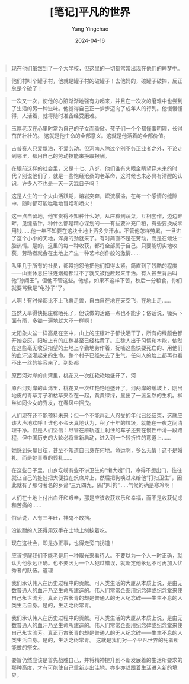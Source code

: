 #+TITLE:  [笔记]平凡的世界
#+AUTHOR: Yang Yingchao
#+DATE:   2024-04-16
#+OPTIONS:  ^:nil H:5 num:t toc:2 \n:nil ::t |:t -:t f:t *:t tex:t d:(HIDE) tags:not-in-toc
#+STARTUP:  align nodlcheck oddeven lognotestate
#+SEQ_TODO: TODO(t) INPROGRESS(i) WAITING(w@) | DONE(d) CANCELED(c@)
#+LANGUAGE: en
#+TAGS:     noexport(n)
#+EXCLUDE_TAGS: noexport
#+FILETAGS: :tag1:tag2:note:ireader:



#+BEGIN_QUOTE
现在他们虽然到了一个大学校，但这里的一切都常常出现在他们的睡梦中。
#+END_QUOTE


#+BEGIN_QUOTE
他们村叫个罐子村，他就是罐子村的破罐子！去他妈的，破罐子破摔，反正总是个破了！
#+END_QUOTE


#+BEGIN_QUOTE
一次又一次，使他的心脏渐渐地强有力起来，并且在一次次的磨难中也尝到了生活的另一种滋味。他觉得自己正一步步迈向了成年人的行列。他慢慢懂得，人活着，就得随时准备经受磨难。
#+END_QUOTE


#+BEGIN_QUOTE
玉厚老汉在心里时常为自己的子女而骄傲。孩子们一个个都懂事明理，长得茁茁壮壮的。 这就是他生命的全部意义。这就是他活着的全部价值。
#+END_QUOTE


#+BEGIN_QUOTE
吉普赛人只爱飘泊，不爱劳动。但河南人除过个别不务正业者之外，不论走到哪里，都用自己的劳动技能来换取报酬。
#+END_QUOTE


#+BEGIN_QUOTE
在眼前这样的社会里，又是十七、八岁，他们谁有火眼金睛望穿未来的时代？别说他们了，就是一些饱经沧桑的老革命，这时候也未必具有清醒的认识，许多人不也是一天一天混日子吗？
#+END_QUOTE


#+BEGIN_QUOTE
这是人生的一个火山活跃期，熔岩突奔，炽流横溢，在每一个感情的缝隙中，随时都可能咝咝地冒烟和喷火！
#+END_QUOTE


#+BEGIN_QUOTE
这一点自留地，他宝贵得不知种什么好，从庄稼到蔬菜，互相套作，边边畔畔，见缝插针。种什么都是精心谋划的——有些要补充口粮，有些要换成零用钱……他一年不知要在这块土地上洒多少汗水。不管他怎样劳累，一旦进了这个小小的天地，浑身的劲就来了。有时简直不是在劳动，而是在倾注一腔热情。是的，这里的每一种收获，都将全部属于自己。只要能切实地收获，劳动者就会在土地上产生一种艺术创作般的激情……
#+END_QUOTE


#+BEGIN_QUOTE
队里几乎所有的社员，都常抱怨他把他们扣得太紧，简直到了残酷的程度——山里休息往往连烟瘾都过不了就又被他赶起来干活。有人甚至背后叫他“孙阎王”。但他不管这些。他想，如果不这样下苦，秋后一分粮食，你们就要骂我是“龟孙子”了。
#+END_QUOTE


#+BEGIN_QUOTE
人啊！有时候都比不上飞禽走兽，自由自在地在天空飞，在地上走……
#+END_QUOTE


#+BEGIN_QUOTE
虽然天旱得快把庄稼晒死了，但该做的活路一点也不能少；俗话说，锄头下面有雨，多锄一遍地就大不一样啊！
#+END_QUOTE


#+BEGIN_QUOTE
太阳象火盆一样高悬在空中，山上的庄稼叶子都快晒干了，所有的绿颜色都开始变灰，阳坡上有的庄稼甚至已经枯黄了。庄稼人出于习惯和本能，依然在这些毫无收获指望的土地上辛勤地劳作着，抚哺这些快要死亡的、用他们的血汗浇灌起来的生命。整个村子已经失去了生气，任何人的脸上都再也看不出一丝的笑容来了。到处都
#+END_QUOTE


#+BEGIN_QUOTE
原西河对岸的山湾里，桃花又一次红艳艳地盛开了。河
#+END_QUOTE


#+BEGIN_QUOTE
原西河对岸的山湾里，桃花又一次红艳艳地盛开了。河两岸的缓坡上，刚出地皮的青草芽子和枯草夹杂在一起，黄黄绿绿，显出了一派盎然的生机。柳丝如同少女的秀发，在春风中摇曳。
#+END_QUOTE


#+BEGIN_QUOTE
人们现在还不能预料未来；但一个不能再让人忍受的年代已经结束，这就应该大声地欢呼！谁也不会天真地认为，积了十年的垃圾，就能在一夜之间清理干净。但是人们坚信：尽管在原轨道上刹住的车子还要在惯性中滑一段路程，但中国历史的大轮必将重新启动，进入到一个转折性的弯道上……
#+END_QUOTE


#+BEGIN_QUOTE
她感到头晕目眩，甚至不知道自己身在何地。命运啊，多么无情！这不是婚礼，而是她青春的葬礼……
#+END_QUOTE


#+BEGIN_QUOTE
在这些日子里，山乡圪崂有些不讲卫生的“懒大嫂”们，冷得不想出门，往往就让自己的娃娃把大便拉在炕席片上，然后把狗唤过来给他“打扫卫生”，因此就有了那句著名的乡谚“三九四九，隔门叫狗”……气候的确是寒冷啊！
#+END_QUOTE


#+BEGIN_QUOTE
人们在土地上付出血汗和艰辛，那是应该收获欢乐和幸福，而不是收获忧虑和苦痛的……
#+END_QUOTE


#+BEGIN_QUOTE
俗话说，人有三年旺，神鬼不敢挡。
#+END_QUOTE


#+BEGIN_QUOTE
没能耐的人还得用双手在土地上刨挖着吃。
#+END_QUOTE


#+BEGIN_QUOTE
现在这社会，即是办正事，也得走旁门拐道！
#+END_QUOTE


#+BEGIN_QUOTE
应该提醒我们不能老是用一种眼光来看待人。不要以为一个人一时正确，就认为他永远正确。也不要因为一个人犯过错误，就断定他永远不可再加入优秀者的队伍。道理
#+END_QUOTE


#+BEGIN_QUOTE
我们承认伟人在历史过程中的贡献。可人类生活的大厦从本质上说，是由无数普通人的血汗乃至生命所建造的。伟人们常常企图用纪念碑或纪念堂来使自己永世流芳。真正万古长青的却是普通人的无人纪念碑——生生不息的人类生活自身。是的，生活之树常青。
#+END_QUOTE


#+BEGIN_QUOTE
我们承认伟人在历史过程中的贡献。可人类生活的大厦从本质上说，是由无数普通人的血汗乃至生命所建造的。伟人们常常企图用纪念碑或纪念堂来使自己永世流芳。真正万古长青的却是普通人的无人纪念碑——生生不息的人类生活自身。是的，生活之树常青。 这就是我们对一个平凡世界的死者所能做的祭文。
#+END_QUOTE


#+BEGIN_QUOTE
要旨仍然应该是首先战胜自己，并将精神提升到不断发展着的生活所要求的那种高度，才有可能使自己重新走出洼地，亦步亦趋跟着生活进入新的境界。
#+END_QUOTE
